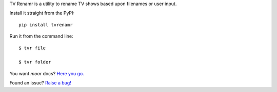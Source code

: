 TV Renamr is a utility to rename TV shows based upon filenames or user input.

.. image:: https://secure.travis-ci.org/ghickman/tvrenamr.png?branch=develop

Install it straight from the PyPI: ::

    pip install tvrenamr


Run it from the command line: ::

    $ tvr file

    $ tvr folder


You want *moar* docs? `Here you go. <http://tvrenamr.readthedocs.org>`_

Found an issue? `Raise a bug! <http://github.com/ghickman/tvrenamr/issues>`_

